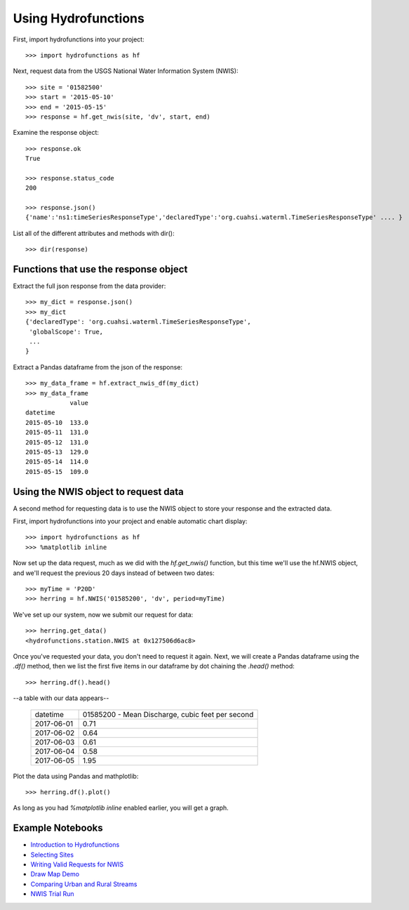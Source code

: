 ====================
Using Hydrofunctions
====================


First, import hydrofunctions into your project::

    >>> import hydrofunctions as hf

Next, request data from the USGS National Water Information System (NWIS)::

    >>> site = '01582500'
    >>> start = '2015-05-10'
    >>> end = '2015-05-15'
    >>> response = hf.get_nwis(site, 'dv', start, end)

Examine the response object::

    >>> response.ok
    True

    >>> response.status_code
    200

    >>> response.json()
    {'name':'ns1:timeSeriesResponseType','declaredType':'org.cuahsi.waterml.TimeSeriesResponseType' .... }

List all of the different attributes and methods with dir()::

    >>> dir(response)


Functions that use the response object
--------------------------------------

Extract the full json response from the data provider::

    >>> my_dict = response.json()
    >>> my_dict
    {'declaredType': 'org.cuahsi.waterml.TimeSeriesResponseType',
     'globalScope': True,
     ...
    }

Extract a Pandas dataframe from the json of the response::

    >>> my_data_frame = hf.extract_nwis_df(my_dict)
    >>> my_data_frame
                value
    datetime
    2015-05-10  133.0
    2015-05-11  131.0
    2015-05-12  131.0
    2015-05-13  129.0
    2015-05-14  114.0
    2015-05-15  109.0


Using the NWIS object to request data
-------------------------------------

A second method for requesting data is to use the NWIS object to store your
response and the extracted data.

First, import hydrofunctions into your project and enable automatic chart 
display::

    >>> import hydrofunctions as hf
    >>> %matplotlib inline

Now set up the data request, much as we did with the `hf.get_nwis()` function,
but this time we'll use the hf.NWIS object, and we'll request the previous
20 days instead of between two dates::

    >>> myTime = 'P20D'
    >>> herring = hf.NWIS('01585200', 'dv', period=myTime)

We've set up our system, now we submit our request for data::

    >>> herring.get_data()
    <hydrofunctions.station.NWIS at 0x127506d6ac8>

Once you've requested your data, you don't need to request it again. Next,
we will create a Pandas dataframe using the `.df()` method, then we list the
first five items in our dataframe by dot chaining the `.head()` method::

    >>> herring.df().head()

--a table with our data appears--

    +------------+--------------------------------------------------+
    |  datetime  | 01585200 - Mean Discharge, cubic feet per second |
    +------------+--------------------------------------------------+
    | 2017-06-01 |                                       0.71       |
    +------------+--------------------------------------------------+
    | 2017-06-02 |                                       0.64       |
    +------------+--------------------------------------------------+
    | 2017-06-03 |                                       0.61       |
    +------------+--------------------------------------------------+
    | 2017-06-04 |                                       0.58       |
    +------------+--------------------------------------------------+
    | 2017-06-05 |                                       1.95       |
    +------------+--------------------------------------------------+

Plot the data using Pandas and mathplotlib::

    >>> herring.df().plot()

.. image:: _static/HerringHydrograph.png
        :alt: a stream hydrograph for Herring Run

As long as you had `%matplotlib inline` enabled earlier, you will get a graph.

Example Notebooks
-----------------

- `Introduction to Hydrofunctions <https://github.com/mroberge/hydrofunctions/blob/master/Introduction%20to%20Hydrofunctions.ipynb>`_
- `Selecting Sites <https://github.com/mroberge/hydrofunctions/blob/master/Selecting_Sites.ipynb>`_
- `Writing Valid Requests for NWIS <https://github.com/mroberge/hydrofunctions/blob/master/Writing_Valid_Requests_for_NWIS.ipynb>`_
- `Draw Map Demo <https://github.com/mroberge/hydrofunctions/blob/master/Draw_Map_Demo.ipynb>`_
- `Comparing Urban and Rural Streams <https://github.com/mroberge/hydrofunctions/blob/master/Comparing_Urban_and_Rural_Streams.ipynb>`_
- `NWIS Trial Run <https://github.com/mroberge/hydrofunctions/blob/master/NWIS%20trial%20run.ipynb>`_
